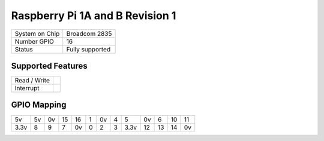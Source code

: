 .. |yes| image:: ../../images/yes.png
.. |no| image:: ../../images/no.png

.. role:: underline
   :class: underline

Raspberry Pi 1A and B Revision 1
================================

+----------------+-----------------+
| System on Chip | Broadcom 2835   |
+----------------+-----------------+
| Number GPIO    | 16              |
+----------------+-----------------+
| Status         | Fully supported |
+----------------+-----------------+

Supported Features
------------------

+----------------+-----------------+
| Read / Write   | |yes|           |
+----------------+-----------------+
| Interrupt      | |yes|           |
+----------------+-----------------+

GPIO Mapping
------------

.. image:: rasberrpypi1b1.jpg

+----+----+----+----+----+---+----+---+----+----+----+----+----+
| 5v | 5v | 0v | 15 | 16 | 1 | 0v | 4 | 5  | 0v | 6  | 10 | 11 |
+----+----+----+----+----+---+----+---+----+----+----+----+----+
|3.3v| 8  | 9  | 7  | 0v | 0 | 2  | 3 |3.3v| 12 | 13 | 14 | 0v |
+----+----+----+----+----+---+----+---+----+----+----+----+----+
